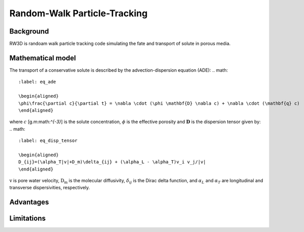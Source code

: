 Random-Walk Particle-Tracking
=====

.. _randomwalk:

Background
------------

RW3D is randoam walk particle tracking code simulating the fate and transport of solute in porous media. 


Mathematical model
----------------
The transport of a conservative solute is described by the advection-dispersion equation (ADE):
.. math:: 
	:label: eq_ade
	
	\begin{aligned}
	\phi\frac{\partial c}{\partial t} = \nabla \cdot (\phi \mathbf{D} \nabla c) + \nabla \cdot (\mathbf{q} c)
	\end{aligned}
	
	
where :math:`c` [g.m:math:`^{-3}`] is the solute concentration, :math:`\phi` is the effective porosity and :math:`\mathbf{D}` is the dispersion tensor given by:
.. math::  
	:label: eq_disp_tensor
	
	\begin{aligned}
	D_{ij}=(\alpha_T|v|+D_m)\delta_{ij} + (\alpha_L - \alpha_T)v_i v_j/|v|
	\end{aligned}

:math:`\textbf{v}` is pore water velocity, :math:`\textbf{D_m}` is the molecular diffusivity, :math:`\delta_{ij}` is the Dirac delta function, and :math:`\alpha_L` and :math:`\alpha_T` are longitudinal and transverse dispersivities, respectively. 

.. math::
   :label: ssgw
   
   \begin{aligned}
   \nabla \cdot\textbf{q} = Q(x)
   \end{aligned}
   
Advantages
----------------



Limitations
----------------
